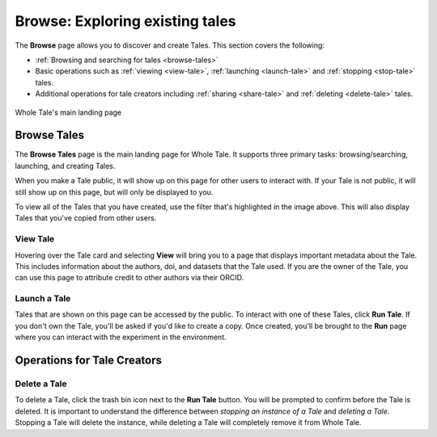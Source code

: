 .. _browse:

Browse: Exploring existing tales
================================

The **Browse** page allows you to discover and create Tales. This section covers the following:

* :ref:`Browsing and searching for tales <browse-tales>`
* Basic operations such as :ref:`viewing <view-tale>`, :ref:`launching
  <launch-tale>` and :ref:`stopping <stop-tale>` tales.
* Additional operations for tale creators including :ref:`sharing <share-tale>`
  and :ref:`deleting <delete-tale>` tales.


.. figure:: images/browse/browse_overview.png
     :align: center

     Whole Tale's main landing page

.. _browse-tales:

Browse Tales
------------
The **Browse Tales** page is the main landing page for Whole Tale. It supports three primary tasks: browsing/searching,
launching, and creating Tales.

When you make a Tale public, it will show up on this page for other users to interact with. If your Tale is not public,
it will still show up on this page, but will only be displayed to you.

To view all of the Tales that you have created, use the filter that's highlighted in the image above. This will also display Tales
that you've copied from other users.

.. _view-tale:

View Tale 
~~~~~~~~~
Hovering over the Tale card and selecting **View** will bring you to a page that displays important metadata about the Tale.
This includes information about the authors, doi, and datasets that the Tale used. If you are the
owner of the Tale, you can use this page to attribute credit to other authors via their ORCID.


.. _launch-tale:

Launch a Tale
~~~~~~~~~~~~~
Tales that are shown on this page can be accessed by the public. To interact with one of these Tales, click
**Run Tale**. If you don't own the Tale, you'll be asked if you'd like to create a copy. Once created, you'll be brought
to the **Run** page where you can interact with the experiment in the environment.


.. _operations-for-creators:

Operations for Tale Creators
----------------------------

Delete a Tale
~~~~~~~~~~~~~

To delete a Tale, click the trash bin icon next to the **Run Tale** button. You will be prompted to confirm before
the Tale is deleted.  It is important to understand the difference between *stopping an instance of a Tale*
and *deleting a Tale*. Stopping a Tale will delete the instance, while deleting a Tale will completely remove it from Whole Tale.

